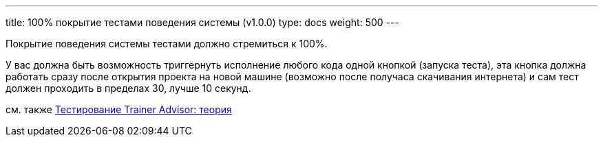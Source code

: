 ---
title: 100% покрытие тестами поведения системы (v1.0.0)
type: docs
weight: 500
---

:source-highlighter: rouge
:rouge-theme: github
:icons: font
:sectlinks:

Покрытие поведения системы тестами должно стремиться к 100%.

У вас должна быть возможность триггернуть исполнение любого кода одной кнопкой (запуска теста), эта кнопка должна работать сразу после открытия проекта на новой машине (возможно после получаса скачивания интернета) и сам тест должен проходить в пределах 30, лучше 10 секунд.

см. также https://azhidkov.pro/posts/24/03/trainer-advisor-testing-theory/[Тестирование Trainer Advisor: теория]